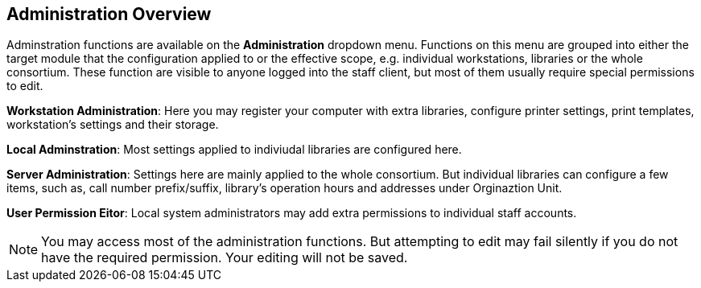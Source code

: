 Administration Overview
------------------------

Adminstration functions are available on the *Administration* dropdown menu.  Functions on this menu are grouped into either the target module that the configuration applied to or the effective scope, e.g. individual workstations, libraries or the whole consortium.  These function are visible to anyone logged into the staff client,  but most of them usually require special permissions to edit. 


*Workstation Administration*: Here you may register your computer with extra libraries, configure printer settings, print templates, workstation's settings and their storage.

*Local Adminstration*: Most settings applied to indiviudal libraries are configured here. 

*Server Administration*: Settings here are mainly applied to the whole consortium. But individual libraries can configure a few items, such as, call number prefix/suffix, library's operation hours and addresses under Orginaztion Unit.

*User Permission Eitor*: Local system administrators may add extra permissions to individual staff accounts. 

NOTE: You may access most of the administration functions. But attempting to edit may fail silently if you do not have the required permission. Your editing will not be saved. 